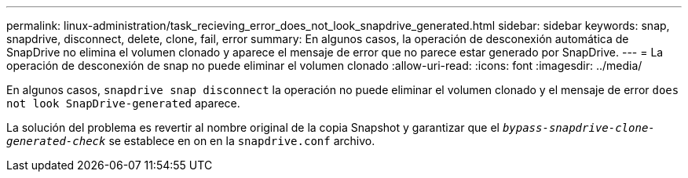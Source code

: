 ---
permalink: linux-administration/task_recieving_error_does_not_look_snapdrive_generated.html 
sidebar: sidebar 
keywords: snap, snapdrive, disconnect, delete, clone, fail, error 
summary: En algunos casos, la operación de desconexión automática de SnapDrive no elimina el volumen clonado y aparece el mensaje de error que no parece estar generado por SnapDrive. 
---
= La operación de desconexión de snap no puede eliminar el volumen clonado
:allow-uri-read: 
:icons: font
:imagesdir: ../media/


[role="lead"]
En algunos casos, `snapdrive snap disconnect` la operación no puede eliminar el volumen clonado y el mensaje de error `does not look SnapDrive-generated` aparece.

La solución del problema es revertir al nombre original de la copia Snapshot y garantizar que el `_bypass-snapdrive-clone-generated-check_` se establece en on en la `snapdrive.conf` archivo.
